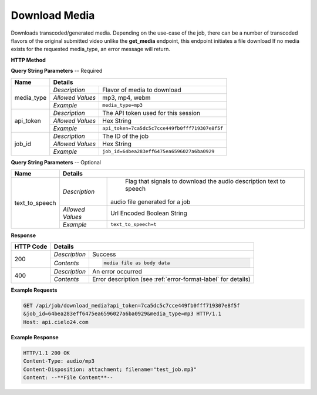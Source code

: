 Download Media
==============

Downloads transcoded/generated media.
Depending on the use-case of the job, there can be a number of
transcoded flavors of the original submitted video
unlike the **get_media** endpoint, this endpoint initiates a file download
If no media exists for the requested media_type, an error message will return.


**HTTP Method**

.. http:get:: /api/job/download_media

**Query String Parameters** -- Required

+------------------+------------------------------------------------------------------------------+
| Name             | Details                                                                      |
+==================+==================+===========================================================+
| media_type       | `Description`    | Flavor of media to download                               |
|                  +------------------+-----------------------------------------------------------+
|                  | `Allowed Values` | mp3, mp4, webm                                            |
|                  +------------------+-----------------------------------------------------------+
|                  | `Example`        | ``media_type=mp3``                                        |
+------------------+------------------+-----------------------------------------------------------+
| api_token        | `Description`    | The API token used for this session                       |
|                  +------------------+-----------------------------------------------------------+
|                  | `Allowed Values` | Hex String                                                |
|                  +------------------+-----------------------------------------------------------+
|                  | `Example`        | ``api_token=7ca5dc5c7cce449fb0fff719307e8f5f``            |
+------------------+------------------+-----------------------------------------------------------+
| job_id           | `Description`    | The ID of the job                                         |
|                  +------------------+-----------------------------------------------------------+
|                  | `Allowed Values` | Hex String                                                |
|                  +------------------+-----------------------------------------------------------+
|                  | `Example`        | ``job_id=64bea283eff6475ea6596027a6ba0929``               |
+------------------+------------------+-----------------------------------------------------------+

**Query String Parameters** -- Optional

+------------------+------------------------------------------------------------------------------+
| Name             | Details                                                                      |
+==================+==================+===========================================================+
| text_to_speech   | `Description`    | Flag that signals to download the                         |
|                  |                  | audio description text to speech                          |
|                  |                  |audio file generated for a job                             |
|                  +------------------+-----------------------------------------------------------+
|                  | `Allowed Values` | Url Encoded Boolean String                                |
|                  +------------------+-----------------------------------------------------------+
|                  | `Example`        | ``text_to_speech=t``                                      |
+------------------+------------------+-----------------------------------------------------------+

**Response**

+-----------+------------------------------------------------------------------------------------------+
| HTTP Code | Details                                                                                  |
+===========+===============+==========================================================================+
| 200       | `Description` | Success                                                                  |
|           +---------------+--------------------------------------------------------------------------+
|           | `Contents`    | .. code-block:: javascript                                               |
|           |               |                                                                          |
|           |               |  media file as body data                                                 |
+-----------+---------------+--------------------------------------------------------------------------+
| 400       | `Description` | An error occurred                                                        |
|           +---------------+--------------------------------------------------------------------------+
|           | `Contents`    | Error description (see :ref:`error-format-label` for details)            |
+-----------+---------------+--------------------------------------------------------------------------+

**Example Requests**

.. sourcecode:: http

    GET /api/job/download_media?api_token=7ca5dc5c7cce449fb0fff719307e8f5f
    &job_id=64bea283eff6475ea6596027a6ba0929&media_type=mp3 HTTP/1.1
    Host: api.cielo24.com

**Example Response**

.. sourcecode:: http

    HTTP/1.1 200 OK
    Content-Type: audio/mp3
    Content-Disposition: attachment; filename="test_job.mp3"
    Content: --**File Content**--
